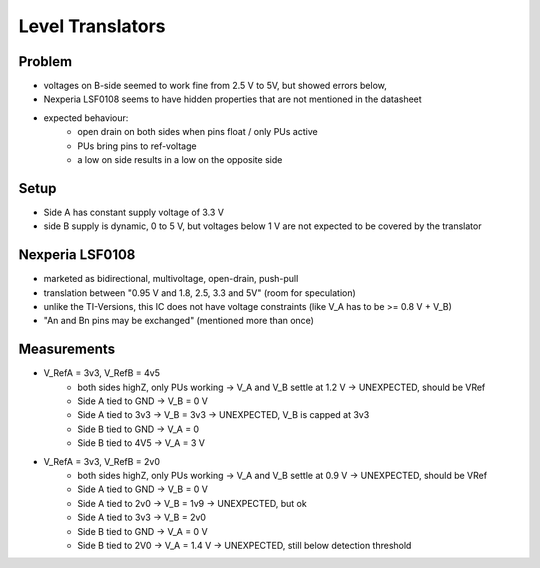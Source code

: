 Level Translators
=================

Problem
-------
- voltages on B-side seemed to work fine from 2.5 V to 5V, but showed errors below,
- Nexperia LSF0108 seems to have hidden properties that are not mentioned in the datasheet
- expected behaviour: 
	- open drain on both sides when pins float / only PUs active
	- PUs bring pins to ref-voltage
	- a low on side results in a low on the opposite side

Setup
-----
- Side A has constant supply voltage of 3.3 V
- side B supply is dynamic, 0 to 5 V, but voltages below 1 V are not expected to be covered by the translator


.. image:: media/leveltranslator_schematic.png

Nexperia LSF0108
----------------
- marketed as bidirectional, multivoltage, open-drain, push-pull
- translation between "0.95 V and 1.8, 2.5, 3.3 and 5V" (room for speculation)
- unlike the TI-Versions, this IC does not have voltage constraints (like V_A has to be >= 0.8 V + V_B)
- "An and Bn pins may be exchanged" (mentioned more than once)

Measurements
------------
- V_RefA = 3v3, V_RefB = 4v5
	- both sides highZ, only PUs working -> V_A and V_B settle at 1.2 V -> UNEXPECTED, should be VRef
	- Side A tied to GND -> V_B = 0 V
	- Side A tied to 3v3 -> V_B = 3v3 -> UNEXPECTED, V_B is capped at 3v3
	- Side B tied to GND -> V_A = 0 
	- Side B tied to 4V5 -> V_A = 3 V
- V_RefA = 3v3, V_RefB = 2v0
	- both sides highZ, only PUs working -> V_A and V_B settle at 0.9 V -> UNEXPECTED, should be VRef
	- Side A tied to GND -> V_B = 0 V
	- Side A tied to 2v0 -> V_B = 1v9 -> UNEXPECTED, but ok
	- Side A tied to 3v3 -> V_B = 2v0
	- Side B tied to GND -> V_A = 0 V
	- Side B tied to 2V0 -> V_A = 1.4 V -> UNEXPECTED, still below detection threshold 
	
	

